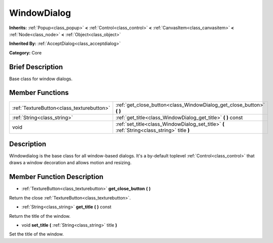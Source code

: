 .. Generated automatically by doc/tools/makerst.py in Godot's source tree.
.. DO NOT EDIT THIS FILE, but the doc/base/classes.xml source instead.

.. _class_WindowDialog:

WindowDialog
============

**Inherits:** :ref:`Popup<class_popup>` **<** :ref:`Control<class_control>` **<** :ref:`CanvasItem<class_canvasitem>` **<** :ref:`Node<class_node>` **<** :ref:`Object<class_object>`

**Inherited By:** :ref:`AcceptDialog<class_acceptdialog>`

**Category:** Core

Brief Description
-----------------

Base class for window dialogs.

Member Functions
----------------

+--------------------------------------------+------------------------------------------------------------------------------------------------+
| :ref:`TextureButton<class_texturebutton>`  | :ref:`get_close_button<class_WindowDialog_get_close_button>`  **(** **)**                      |
+--------------------------------------------+------------------------------------------------------------------------------------------------+
| :ref:`String<class_string>`                | :ref:`get_title<class_WindowDialog_get_title>`  **(** **)** const                              |
+--------------------------------------------+------------------------------------------------------------------------------------------------+
| void                                       | :ref:`set_title<class_WindowDialog_set_title>`  **(** :ref:`String<class_string>` title  **)** |
+--------------------------------------------+------------------------------------------------------------------------------------------------+

Description
-----------

Windowdialog is the base class for all window-based dialogs. It's a by-default toplevel :ref:`Control<class_control>` that draws a window decoration and allows motion and resizing.

Member Function Description
---------------------------

.. _class_WindowDialog_get_close_button:

- :ref:`TextureButton<class_texturebutton>`  **get_close_button**  **(** **)**

Return the close :ref:`TextureButton<class_texturebutton>`.

.. _class_WindowDialog_get_title:

- :ref:`String<class_string>`  **get_title**  **(** **)** const

Return the title of the window.

.. _class_WindowDialog_set_title:

- void  **set_title**  **(** :ref:`String<class_string>` title  **)**

Set the title of the window.


